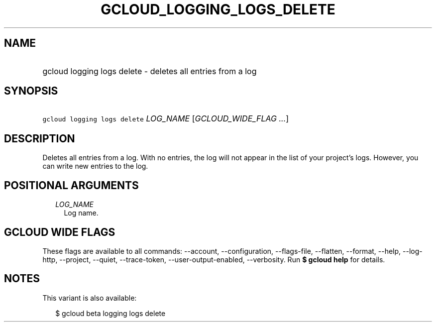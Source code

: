 
.TH "GCLOUD_LOGGING_LOGS_DELETE" 1



.SH "NAME"
.HP
gcloud logging logs delete \- deletes all entries from a log



.SH "SYNOPSIS"
.HP
\f5gcloud logging logs delete\fR \fILOG_NAME\fR [\fIGCLOUD_WIDE_FLAG\ ...\fR]



.SH "DESCRIPTION"

Deletes all entries from a log. With no entries, the log will not appear in the
list of your project's logs. However, you can write new entries to the log.



.SH "POSITIONAL ARGUMENTS"

.RS 2m
.TP 2m
\fILOG_NAME\fR
Log name.


.RE
.sp

.SH "GCLOUD WIDE FLAGS"

These flags are available to all commands: \-\-account, \-\-configuration,
\-\-flags\-file, \-\-flatten, \-\-format, \-\-help, \-\-log\-http, \-\-project,
\-\-quiet, \-\-trace\-token, \-\-user\-output\-enabled, \-\-verbosity. Run \fB$
gcloud help\fR for details.



.SH "NOTES"

This variant is also available:

.RS 2m
$ gcloud beta logging logs delete
.RE

